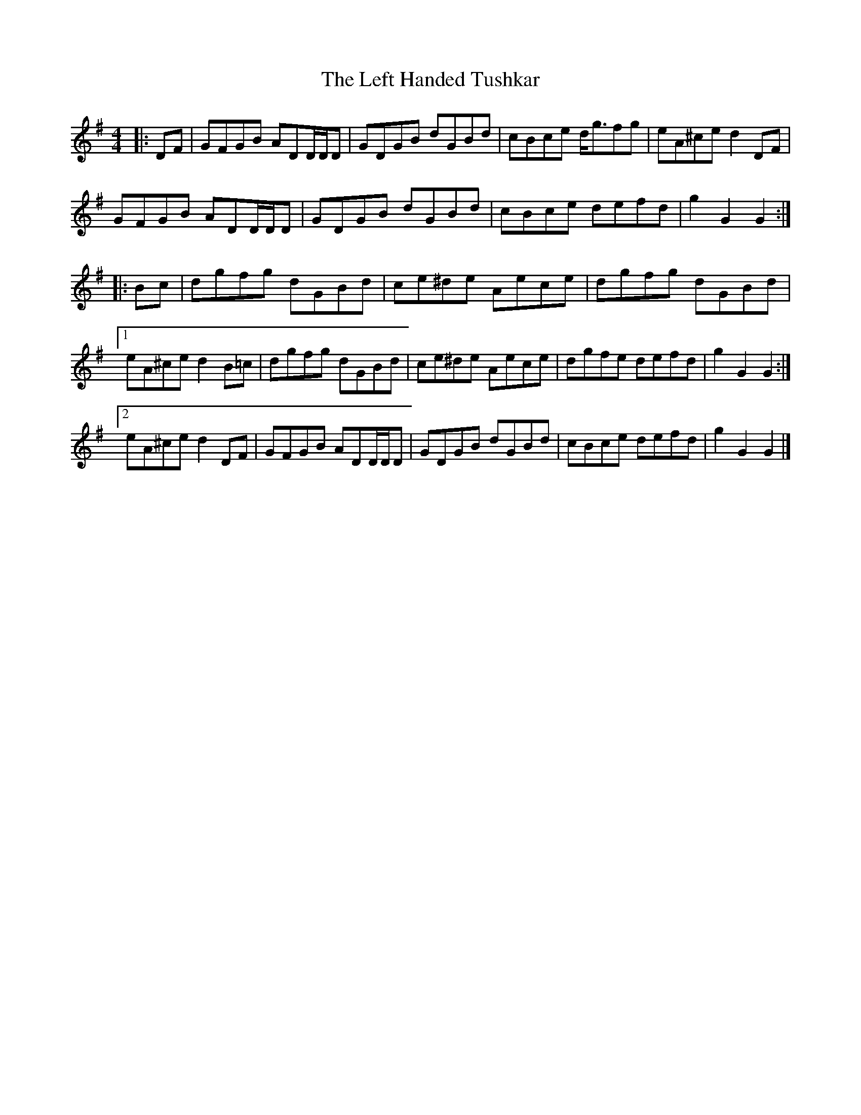 X: 2
T: Left Handed Tushkar, The
Z: ceolachan
S: https://thesession.org/tunes/7361#setting18883
R: reel
M: 4/4
L: 1/8
K: Gmaj
|: DF |GFGB ADD/D/D | GDGB dGBd | cBce d<gfg | eA^ce d2 DF |
GFGB ADD/D/D | GDGB dGBd | cBce defd | g2 G2 G2 :|
|: Bc |dgfg dGBd | ce^de Aece | dgfg dGBd |
[1 eA^ce d2 B=c | dgfg dGBd | ce^de Aece | dgfe defd | g2 G2 G2 :|
[2 eA^ce d2 DF | GFGB ADD/D/D | GDGB dGBd | cBce defd | g2 G2 G2 |]
